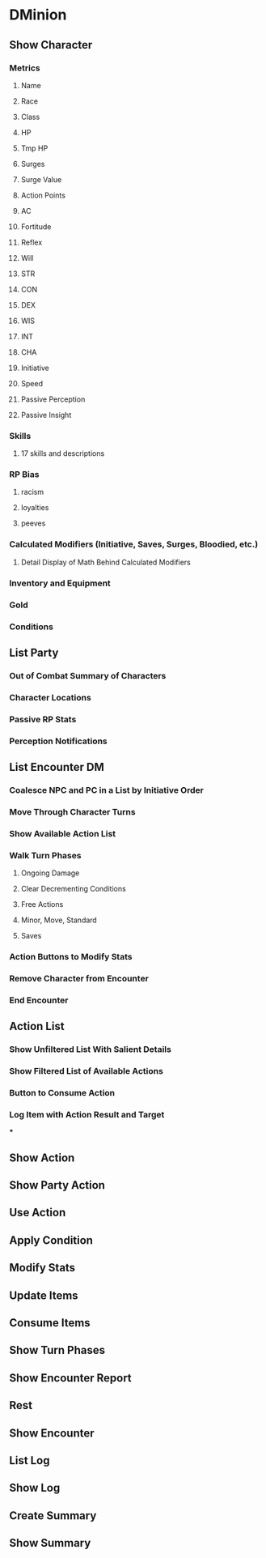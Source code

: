* DMinion
** Show Character
*** Metrics
**** Name
**** Race
**** Class
**** HP
**** Tmp HP
**** Surges
**** Surge Value
**** Action Points
**** AC
**** Fortitude
**** Reflex
**** Will
**** STR
**** CON
**** DEX
**** WIS
**** INT
**** CHA
**** Initiative
**** Speed
**** Passive Perception
**** Passive Insight
*** Skills
**** 17 skills and descriptions
*** RP Bias
**** racism
**** loyalties
**** peeves
*** Calculated Modifiers (Initiative, Saves, Surges, Bloodied, etc.)
**** Detail Display of Math Behind Calculated Modifiers
*** Inventory and Equipment
*** Gold
*** Conditions
** List Party
*** Out of Combat Summary of Characters
*** Character Locations
*** Passive RP Stats
*** Perception Notifications
** List Encounter							 :DM:
*** Coalesce NPC and PC in a List by Initiative Order
*** Move Through Character Turns
*** Show Available Action List
*** Walk Turn Phases
**** Ongoing Damage
**** Clear Decrementing Conditions
**** Free Actions
**** Minor, Move, Standard
**** Saves
*** Action Buttons to Modify Stats
*** Remove Character from Encounter
*** End Encounter
** Action List
*** Show Unfiltered List With Salient Details
*** Show Filtered List of Available Actions
*** Button to Consume Action
*** Log Item with Action Result and Target
***
** Show Action
** Show Party Action
** Use Action
** Apply Condition
** Modify Stats
** Update Items
** Consume Items
** Show Turn Phases
** Show Encounter Report
** Rest
** Show Encounter
** List Log
** Show Log
** Create Summary
** Show Summary
